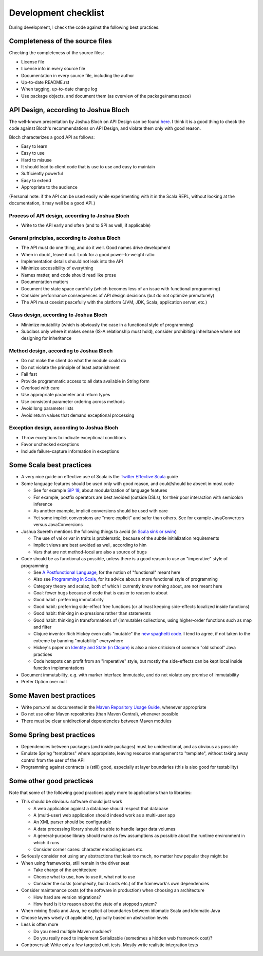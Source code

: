 =====================
Development checklist
=====================

During development, I check the code against the following best practices.

Completeness of the source files
================================

Checking the completeness of the source files:

* License file
* License info in every source file
* Documentation in every source file, including the author
* Up-to-date README.rst
* When tagging, up-to-date change log
* Use package objects, and document them (as overview of the package/namespace)

API Design, according to Joshua Bloch
=====================================

The well-known presentation by Joshua Bloch on API Design can be found here_. I think it is a good thing to check the code
against Bloch's recommendations on API Design, and violate them only with good reason.

Bloch characterizes a good API as follows:

* Easy to learn
* Easy to use
* Hard to misuse
* It should lead to client code that is use to use and easy to maintain
* Sufficiently powerful
* Easy to extend
* Appropriate to the audience

(Personal note: if the API can be used easily while experimenting with it in the Scala REPL, without looking at the documentation,
it may well be a good API.)

.. _here: http://www.infoq.com/presentations/effective-api-design

Process of API design, according to Joshua Bloch
------------------------------------------------

* Write to the API early and often (and to SPI as well, if applicable)

General principles, according to Joshua Bloch
---------------------------------------------

* The API must do one thing, and do it well. Good names drive development
* When in doubt, leave it out. Look for a good power-to-weight ratio
* Implementation details should not leak into the API
* Minimize accessibility of everything
* Names matter, and code should read like prose
* Documentation matters
* Document the state space carefully (which becomes less of an issue with functional programming)
* Consider performance consequences of API design decisions (but do not optimize prematurely)
* The API must coexist peacefully with the platform (JVM, JDK, Scala, application server, etc.)

Class design, according to Joshua Bloch
---------------------------------------

* Minimize mutability (which is obviously the case in a functional style of programming)
* Subclass only where it makes sense (IS-A relationship must hold), consider prohibiting inheritance where not designing for inheritance

Method design, according to Joshua Bloch
----------------------------------------

* Do not make the client do what the module could do
* Do not violate the principle of least astonishment
* Fail fast
* Provide programmatic access to all data available in String form
* Overload with care
* Use appropriate parameter and return types
* Use consistent parameter ordering across methods
* Avoid long parameter lists
* Avoid return values that demand exceptional processing

Exception design, according to Joshua Bloch
-------------------------------------------

* Throw exceptions to indicate exceptional conditions
* Favor unchecked exceptions
* Include failure-capture information in exceptions

Some Scala best practices
=========================

* A very nice guide on effective use of Scala is the `Twitter Effective Scala`_ guide
* Some language features should be used only with good reason, and could/should be absent in most code

  * See for example `SIP 18`_, about modularization of language features
  * For example, postfix operators are best avoided (outside DSLs), for their poor interaction with semicolon inference
  * As another example, implicit conversions should be used with care
  * Yet some implicit conversions are "more explicit" and safer than others. See for example JavaConverters versus JavaConversions
* Joshua Suereth mentions the following things to avoid (in `Scala sink or swim`_)

  * The use of val or var in traits is problematic, because of the subtle initialization requirements
  * Implicit views are best avoided as well, according to him
  * Vars that are not method-local are also a source of bugs
* Code should be as functional as possible, unless there is a good reason to use an "imperative" style of programming

  * See `A Postfunctional Language`_, for the notion of "functional" meant here
  * Also see `Programming in Scala`_, for its advice about a more functional style of programming
  * Category theory and scalaz, both of which I currently know nothing about, are not meant here
  * Goal: fewer bugs because of code that is easier to reason to about
  * Good habit: preferring immutability
  * Good habit: preferring side-effect free functions (or at least keeping side-effects localized inside functions)
  * Good habit: thinking in expressions rather than statements
  * Good habit: thinking in transformations of (immutable) collections, using higher-order functions such as map and filter
  * Clojure inventor Rich Hickey even calls "mutable" the `new spaghetti code`_. I tend to agree, if not taken to the extreme by banning "mutability" everywhere
  * Hickey's paper on `Identity and State (in Clojure)`_ is also a nice criticism of common "old school" Java practices
  * Code hotspots can profit from an "imperative" style, but mostly the side-effects can be kept local inside function implementations
  
* Document immutability, e.g. with marker interface Immutable, and do not violate any promise of immutability
* Prefer Option over null

.. _`Twitter Effective Scala`: http://twitter.github.com/effectivescala/
.. _`SIP 18`: http://docs.scala-lang.org/sips/pending/modularizing-language-features.html
.. _`Scala sink or swim`: http://zeroturnaround.com/blog/scala-sink-or-swim-part-1/#comment-469461952
.. _`A Postfunctional Language`: http://www.scala-lang.org/node/4960
.. _`Programming in Scala`: http://www.artima.com/shop/programming_in_scala
.. _`new spaghetti code`: http://clojure.org/rationale
.. _`Identity and State (in Clojure)`: http://clojure.org/state

Some Maven best practices
=========================

* Write pom.xml as documented in the `Maven Repository Usage Guide`_, whenever appropriate
* Do not use other Maven repositories (than Maven Central), whenever possible
* There must be clear unidirectional dependencies between Maven modules

.. _`Maven Repository Usage Guide`: https://docs.sonatype.org/display/Repository/Sonatype+OSS+Maven+Repository+Usage+Guide

Some Spring best practices
==========================

* Dependencies between packages (and inside packages) must be unidirectional, and as obvious as possible
* Emulate Spring "templates" where appropriate, leaving resource management to "template", without taking away control from the user of the API
* Programming against contracts is (still) good, especially at layer boundaries (this is also good for testability)

Some other good practices
=========================

Note that some of the following good practices apply more to applications than to libraries:

* This should be obvious: software should just work

  * A web application against a database should respect that database
  * A (multi-user) web application should indeed work as a multi-user app
  * An XML parser should be configurable
  * A data processing library should be able to handle larger data volumes
  * A general-purpose library should make as few assumptions as possible about the runtime environment in which it runs
  * Consider corner cases: character encoding issues etc.

* Seriously consider not using any abstractions that leak too much, no matter how popular they might be
* When using frameworks, still remain in the driver seat

  * Take charge of the architecture
  * Choose what to use, how to use it, what not to use
  * Consider the costs (complexity, build costs etc.) of the framework's own dependencies
  
* Consider maintenance costs (of the software in production) when choosing an architecture

  * How hard are version migrations?
  * How hard is it to reason about the state of a stopped system?
  
* When mixing Scala and Java, be explicit at boundaries between idiomatic Scala and idiomatic Java
* Choose layers wisely (if applicable), typically based on abstraction levels
* Less is often more

  * Do you need multiple Maven modules?
  * Do you really need to implement Serializable (sometimes a hidden web framework cost)?
  
* Controversial: Write only a few targeted unit tests. Mostly write realistic integration tests
